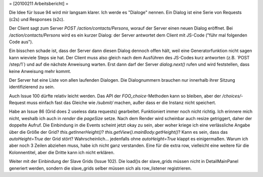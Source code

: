 = [20100211 Arbeitsbericht] =

Die Idee für Issue 94 wird mir langsam klarer. Ich werde es "Dialoge" nennen. Ein Dialog ist eine Serie von Requests (c2s) und Responses (s2c). 

Der Client sagt zum Server `POST /action/contacts/Persons`, worauf der Server einen neuen Dialog eröffnet. Bei `/action/contacts/Persons` wird es ein kurzer Dialog: der Server antwortet dem Client mit JS-Code ("führ mal folgenden Code aus"). 

Ein bisschen schade ist, dass der Server dann diesen Dialog dennoch offen hält, weil eine Generatorfunktion nicht sagen kann wieviele Steps sie hat. Der Client muss also gleich nach dem Ausführen des JS-Codes kurz antworten (z.B. ´POST /step/1´) und auf die nächste Anweisung warten. Erst dann darf der Server `dialog.next()` rufen und wird feststellen, dass keine Anweisung mehr kommt.

Der Server hat eine Liste von allen laufenden Dialogen. Die Dialognummern brauchen nur innerhalb ihrer Sitzung identifizierend zu sein.


Auch Issue 100 dürfte relativ leicht werden. Das API der `FOO_choice`-Methoden kann so bleiben, aber der `/choices/`-Request muss einfach fast das Gleiche wie `/submit/` machen, außer dass er die Instanz nicht speichert.

Habe an Issue 86 (Grid does 2 useless data requests) gearbeitet. Funktioniert immer noch nicht richtig. Ich erinnere mich nicht, weshalb ich auch in `render` die `pageSize` setze. Nach dem Render wird scheinbar auch resize getriggert, daher der doppelte Aufruf. Die Einbindung in die Events scheint jetzt okay zu sein, aber woher kriege ich eine verlässliche Angabe über die Größe der Grid? 
`this.getInnerHeight()`? `this.getView().mainBody.getHeight()`?
Kann es sein, dass das `autoHeight=True` der Grid stört?
Wahrscheinlich... jedenfalls ohne `autoHeight=True` klappt es einigermaßen.
Warum ich aber noch 3 Zeilen abziehen muss, habe ich nicht ganz verstanden. Eine für die extra row, vielleicht eine weitere für die Kolonnentitel, aber die Dritte kann ich nicht erklären. 


Weiter mit der Einbindung der Slave Grids (Issue 102). Die load()s der slave_grids müssen nicht in DetailMainPanel generiert werden, sondern die slave_grids selber müssen sich als row_listener registrieren.